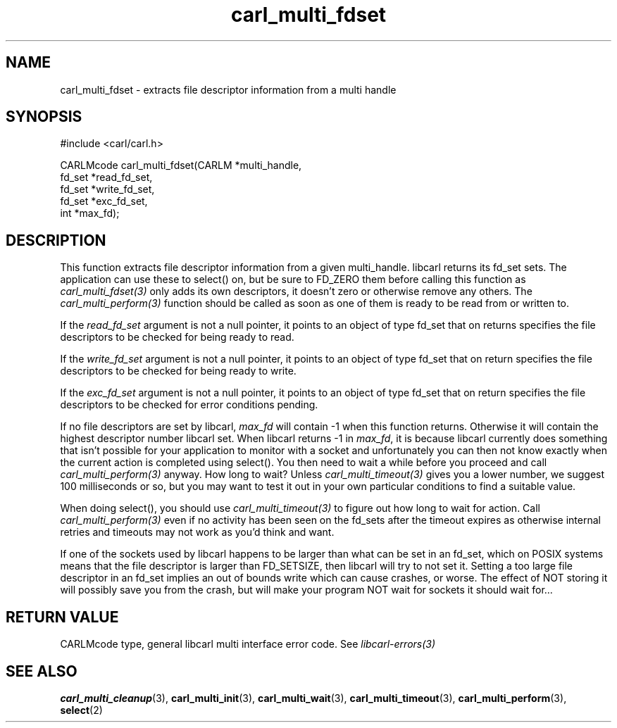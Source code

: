 .\" **************************************************************************
.\" *                                  _   _ ____  _
.\" *  Project                     ___| | | |  _ \| |
.\" *                             / __| | | | |_) | |
.\" *                            | (__| |_| |  _ <| |___
.\" *                             \___|\___/|_| \_\_____|
.\" *
.\" * Copyright (C) 1998 - 2020, Daniel Stenberg, <daniel@haxx.se>, et al.
.\" *
.\" * This software is licensed as described in the file COPYING, which
.\" * you should have received as part of this distribution. The terms
.\" * are also available at https://carl.se/docs/copyright.html.
.\" *
.\" * You may opt to use, copy, modify, merge, publish, distribute and/or sell
.\" * copies of the Software, and permit persons to whom the Software is
.\" * furnished to do so, under the terms of the COPYING file.
.\" *
.\" * This software is distributed on an "AS IS" basis, WITHOUT WARRANTY OF ANY
.\" * KIND, either express or implied.
.\" *
.\" **************************************************************************
.TH carl_multi_fdset 3 "2 Jan 2006" "libcarl 7.16.0" "libcarl Manual"
.SH NAME
carl_multi_fdset - extracts file descriptor information from a multi handle
.SH SYNOPSIS
.nf
#include <carl/carl.h>

CARLMcode carl_multi_fdset(CARLM *multi_handle,
                           fd_set *read_fd_set,
                           fd_set *write_fd_set,
                           fd_set *exc_fd_set,
                           int *max_fd);
.ad
.SH DESCRIPTION
This function extracts file descriptor information from a given multi_handle.
libcarl returns its fd_set sets. The application can use these to select() on,
but be sure to FD_ZERO them before calling this function as
\fIcarl_multi_fdset(3)\fP only adds its own descriptors, it doesn't zero or
otherwise remove any others. The \fIcarl_multi_perform(3)\fP function should
be called as soon as one of them is ready to be read from or written to.

If the \fIread_fd_set\fP argument is not a null pointer, it points to an
object of type fd_set that on returns specifies the file descriptors to be
checked for being ready to read.

If the \fIwrite_fd_set\fP argument is not a null pointer, it points to an
object of type fd_set that on return specifies the file descriptors to be
checked for being ready to write.

If the \fIexc_fd_set\fP argument is not a null pointer, it points to an object
of type fd_set that on return specifies the file descriptors to be checked for
error conditions pending.

If no file descriptors are set by libcarl, \fImax_fd\fP will contain -1 when
this function returns. Otherwise it will contain the highest descriptor number
libcarl set. When libcarl returns -1 in \fImax_fd\fP, it is because libcarl
currently does something that isn't possible for your application to monitor
with a socket and unfortunately you can then not know exactly when the current
action is completed using select(). You then need to wait a while before you
proceed and call \fIcarl_multi_perform(3)\fP anyway. How long to wait? Unless
\fIcarl_multi_timeout(3)\fP gives you a lower number, we suggest 100
milliseconds or so, but you may want to test it out in your own particular
conditions to find a suitable value.

When doing select(), you should use \fIcarl_multi_timeout(3)\fP to figure out
how long to wait for action. Call \fIcarl_multi_perform(3)\fP even if no
activity has been seen on the fd_sets after the timeout expires as otherwise
internal retries and timeouts may not work as you'd think and want.

If one of the sockets used by libcarl happens to be larger than what can be
set in an fd_set, which on POSIX systems means that the file descriptor is
larger than FD_SETSIZE, then libcarl will try to not set it. Setting a too
large file descriptor in an fd_set implies an out of bounds write which can
cause crashes, or worse. The effect of NOT storing it will possibly save you
from the crash, but will make your program NOT wait for sockets it should wait
for...
.SH RETURN VALUE
CARLMcode type, general libcarl multi interface error code. See
\fIlibcarl-errors(3)\fP
.SH "SEE ALSO"
.BR carl_multi_cleanup "(3), " carl_multi_init "(3), "
.BR carl_multi_wait "(3), "
.BR carl_multi_timeout "(3), " carl_multi_perform "(3), " select "(2) "

